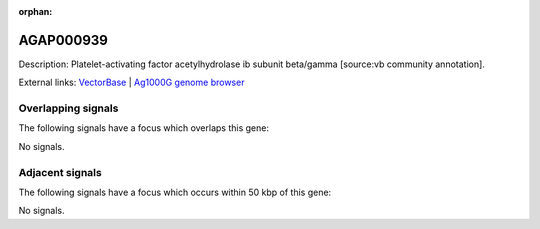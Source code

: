 :orphan:

AGAP000939
=============





Description: Platelet-activating factor acetylhydrolase ib subunit beta/gamma [source:vb community annotation].

External links:
`VectorBase <https://www.vectorbase.org/Anopheles_gambiae/Gene/Summary?g=AGAP000939>`_ |
`Ag1000G genome browser <https://www.malariagen.net/apps/ag1000g/phase1-AR3/index.html?genome_region=X:18120046-18126678#genomebrowser>`_

Overlapping signals
-------------------

The following signals have a focus which overlaps this gene:



No signals.



Adjacent signals
----------------

The following signals have a focus which occurs within 50 kbp of this gene:



No signals.


